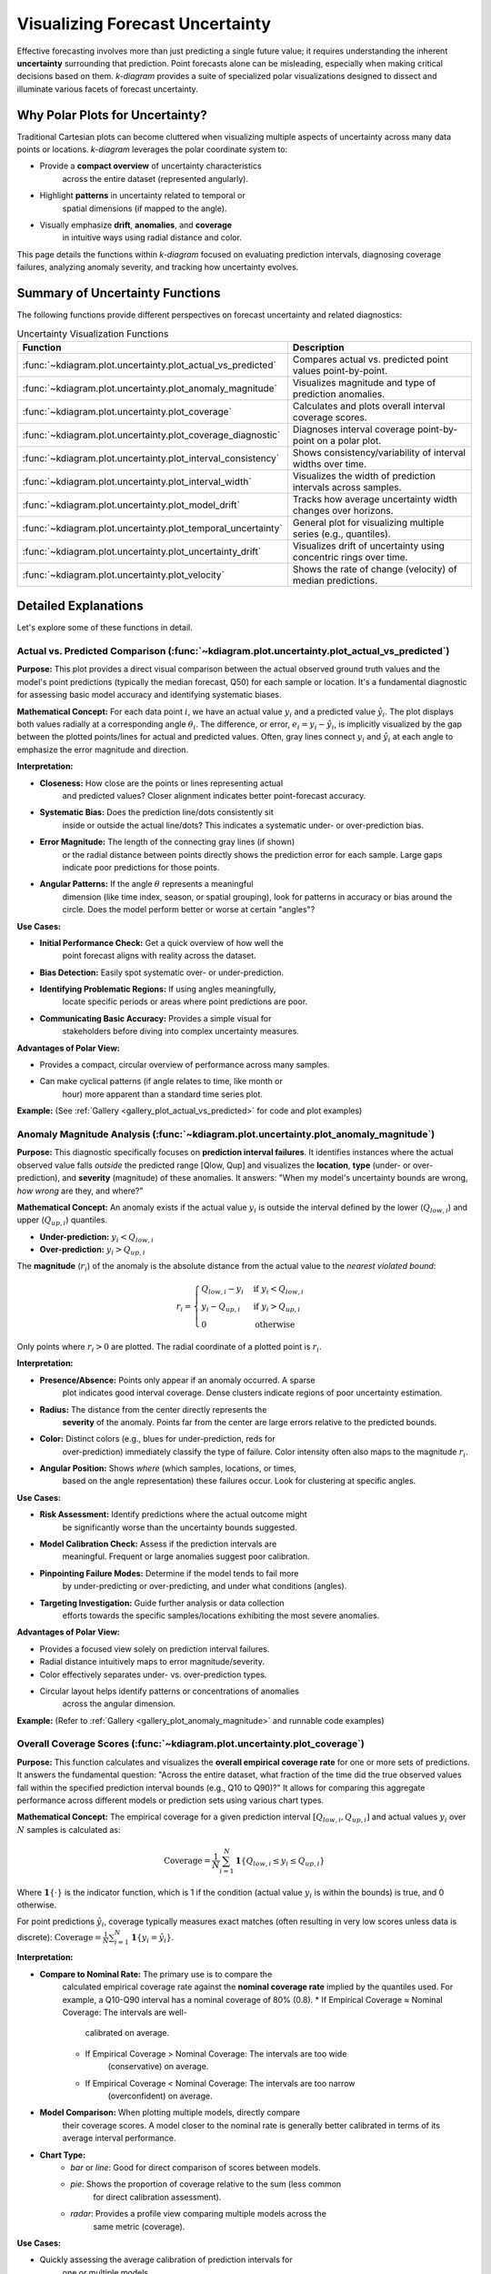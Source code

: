 .. _userguide_uncertainty:

=======================================
Visualizing Forecast Uncertainty
=======================================

Effective forecasting involves more than just predicting a single future
value; it requires understanding the inherent **uncertainty** surrounding
that prediction. Point forecasts alone can be misleading, especially
when making critical decisions based on them. `k-diagram` provides a
suite of specialized polar visualizations designed to dissect and
illuminate various facets of forecast uncertainty.

Why Polar Plots for Uncertainty?
------------------------------------

Traditional Cartesian plots can become cluttered when visualizing
multiple aspects of uncertainty across many data points or locations.
`k-diagram` leverages the polar coordinate system to:

* Provide a **compact overview** of uncertainty characteristics
    across the entire dataset (represented angularly).
* Highlight **patterns** in uncertainty related to temporal or
    spatial dimensions (if mapped to the angle).
* Visually emphasize **drift**, **anomalies**, and **coverage**
    in intuitive ways using radial distance and color.

This page details the functions within `k-diagram` focused on
evaluating prediction intervals, diagnosing coverage failures,
analyzing anomaly severity, and tracking how uncertainty evolves.

Summary of Uncertainty Functions
--------------------------------

The following functions provide different perspectives on forecast
uncertainty and related diagnostics:

.. list-table:: Uncertainty Visualization Functions
   :widths: 40 60
   :header-rows: 1

   * - Function
     - Description
   * - :func:`~kdiagram.plot.uncertainty.plot_actual_vs_predicted`
     - Compares actual vs. predicted point values point-by-point.
   * - :func:`~kdiagram.plot.uncertainty.plot_anomaly_magnitude`
     - Visualizes magnitude and type of prediction anomalies.
   * - :func:`~kdiagram.plot.uncertainty.plot_coverage`
     - Calculates and plots overall interval coverage scores.
   * - :func:`~kdiagram.plot.uncertainty.plot_coverage_diagnostic`
     - Diagnoses interval coverage point-by-point on a polar plot.
   * - :func:`~kdiagram.plot.uncertainty.plot_interval_consistency`
     - Shows consistency/variability of interval widths over time.
   * - :func:`~kdiagram.plot.uncertainty.plot_interval_width`
     - Visualizes the width of prediction intervals across samples.
   * - :func:`~kdiagram.plot.uncertainty.plot_model_drift`
     - Tracks how average uncertainty width changes over horizons.
   * - :func:`~kdiagram.plot.uncertainty.plot_temporal_uncertainty`
     - General plot for visualizing multiple series (e.g., quantiles).
   * - :func:`~kdiagram.plot.uncertainty.plot_uncertainty_drift`
     - Visualizes drift of uncertainty using concentric rings over time.
   * - :func:`~kdiagram.plot.uncertainty.plot_velocity`
     - Shows the rate of change (velocity) of median predictions.


Detailed Explanations
---------------------

Let's explore some of these functions in detail.

.. _ug_actual_vs_predicted:

Actual vs. Predicted Comparison (:func:`~kdiagram.plot.uncertainty.plot_actual_vs_predicted`)
~~~~~~~~~~~~~~~~~~~~~~~~~~~~~~~~~~~~~~~~~~~~~~~~~~~~~~~~~~~~~~~~~~~~~~~~~~~~~~~~~~~~~~~~~~~~~~~~~~~~

**Purpose:**
This plot provides a direct visual comparison between the actual
observed ground truth values and the model's point predictions
(typically the median forecast, Q50) for each sample or location.
It's a fundamental diagnostic for assessing basic model accuracy and
identifying systematic biases.

**Mathematical Concept:**
For each data point :math:`i`, we have an actual value :math:`y_i` and a
predicted value :math:`\hat{y}_i`. The plot displays both values radially
at a corresponding angle :math:`\theta_i`. The difference, or error,
:math:`e_i = y_i - \hat{y}_i`, is implicitly visualized by the gap
between the plotted points/lines for actual and predicted values. Often,
gray lines connect :math:`y_i` and :math:`\hat{y}_i` at each angle to
emphasize the error magnitude and direction.

**Interpretation:**

* **Closeness:** How close are the points or lines representing actual
    and predicted values? Closer alignment indicates better point-forecast
    accuracy.
* **Systematic Bias:** Does the prediction line/dots consistently sit
    inside or outside the actual line/dots? This indicates a systematic
    under- or over-prediction bias.
* **Error Magnitude:** The length of the connecting gray lines (if shown)
    or the radial distance between points directly shows the prediction
    error for each sample. Large gaps indicate poor predictions for those
    points.
* **Angular Patterns:** If the angle :math:`\theta` represents a meaningful
    dimension (like time index, season, or spatial grouping), look for
    patterns in accuracy or bias around the circle. Does the model perform
    better or worse at certain "angles"?

**Use Cases:**

* **Initial Performance Check:** Get a quick overview of how well the
    point forecast aligns with reality across the dataset.
* **Bias Detection:** Easily spot systematic over- or under-prediction.
* **Identifying Problematic Regions:** If using angles meaningfully,
    locate specific periods or areas where point predictions are poor.
* **Communicating Basic Accuracy:** Provides a simple visual for
    stakeholders before diving into complex uncertainty measures.

**Advantages of Polar View:**

* Provides a compact, circular overview of performance across many samples.
* Can make cyclical patterns (if angle relates to time, like month or
    hour) more apparent than a standard time series plot.

**Example:**
(See :ref:`Gallery <gallery_plot_actual_vs_predicted>` for code and plot examples)

.. _ug_anomaly_magnitude:

Anomaly Magnitude Analysis (:func:`~kdiagram.plot.uncertainty.plot_anomaly_magnitude`)
~~~~~~~~~~~~~~~~~~~~~~~~~~~~~~~~~~~~~~~~~~~~~~~~~~~~~~~~~~~~~~~~~~~~~~~~~~~~~~~~~~~~~~~~~

**Purpose:**
This diagnostic specifically focuses on **prediction interval failures**.
It identifies instances where the actual observed value falls *outside*
the predicted range [Qlow, Qup] and visualizes the **location**, **type**
(under- or over-prediction), and **severity** (magnitude) of these
anomalies. It answers: "When my model's uncertainty bounds are wrong,
*how wrong* are they, and where?"

**Mathematical Concept:**
An anomaly exists if the actual value :math:`y_i` is outside the
interval defined by the lower (:math:`Q_{low,i}`) and upper
(:math:`Q_{up,i}`) quantiles.

* **Under-prediction:** :math:`y_i < Q_{low,i}`
* **Over-prediction:** :math:`y_i > Q_{up,i}`

The **magnitude** (:math:`r_i`) of the anomaly is the absolute distance
from the actual value to the *nearest violated bound*:

.. math::

   r_i =
   \begin{cases}
     Q_{low,i} - y_i & \text{if } y_i < Q_{low,i} \\
     y_i - Q_{up,i} & \text{if } y_i > Q_{up,i} \\
     0              & \text{otherwise}
   \end{cases}

Only points where :math:`r_i > 0` are plotted. The radial coordinate of
a plotted point is :math:`r_i`.

**Interpretation:**

* **Presence/Absence:** Points only appear if an anomaly occurred. A sparse
    plot indicates good interval coverage. Dense clusters indicate regions
    of poor uncertainty estimation.
* **Radius:** The distance from the center directly represents the
    **severity** of the anomaly. Points far from the center are large
    errors relative to the predicted bounds.
* **Color:** Distinct colors (e.g., blues for under-prediction, reds for
    over-prediction) immediately classify the type of failure. Color
    intensity often also maps to the magnitude :math:`r_i`.
* **Angular Position:** Shows *where* (which samples, locations, or times,
    based on the angle representation) these failures occur. Look for
    clustering at specific angles.

**Use Cases:**

* **Risk Assessment:** Identify predictions where the actual outcome might
    be significantly worse than the uncertainty bounds suggested.
* **Model Calibration Check:** Assess if the prediction intervals are
    meaningful. Frequent or large anomalies suggest poor calibration.
* **Pinpointing Failure Modes:** Determine if the model tends to fail more
    by under-predicting or over-predicting, and under what conditions
    (angles).
* **Targeting Investigation:** Guide further analysis or data collection
    efforts towards the specific samples/locations exhibiting the most
    severe anomalies.

**Advantages of Polar View:**

* Provides a focused view solely on prediction interval failures.
* Radial distance intuitively maps to error magnitude/severity.
* Color effectively separates under- vs. over-prediction types.
* Circular layout helps identify patterns or concentrations of anomalies
    across the angular dimension.

**Example:**
(Refer to :ref:`Gallery <gallery_plot_anomaly_magnitude>` and runnable code examples)


.. raw:: html

   <hr>


.. _ug_coverage:

Overall Coverage Scores (:func:`~kdiagram.plot.uncertainty.plot_coverage`)
~~~~~~~~~~~~~~~~~~~~~~~~~~~~~~~~~~~~~~~~~~~~~~~~~~~~~~~~~~~~~~~~~~~~~~~~~~~~~~~

**Purpose:**
This function calculates and visualizes the **overall empirical
coverage rate** for one or more sets of predictions. It answers the
fundamental question: "Across the entire dataset, what fraction of the
time did the true observed values fall within the specified prediction
interval bounds (e.g., Q10 to Q90)?" It allows for comparing this
aggregate performance across different models or prediction sets using
various chart types.

**Mathematical Concept:**
The empirical coverage for a given prediction interval
:math:`[Q_{low,i}, Q_{up,i}]` and actual values :math:`y_i` over
:math:`N` samples is calculated as:

.. math::

   \text{Coverage} = \frac{1}{N} \sum_{i=1}^{N} \mathbf{1}\{Q_{low,i} \le y_i \le Q_{up,i}\}

Where :math:`\mathbf{1}\{\cdot\}` is the indicator function, which is 1
if the condition (actual value :math:`y_i` is within the bounds) is
true, and 0 otherwise.

For point predictions :math:`\hat{y}_i`, coverage typically measures
exact matches (often resulting in very low scores unless data is
discrete): :math:`\text{Coverage} = \frac{1}{N} \sum_{i=1}^{N} \mathbf{1}\{y_i = \hat{y}_i\}`.

**Interpretation:**

* **Compare to Nominal Rate:** The primary use is to compare the
    calculated empirical coverage rate against the **nominal coverage rate**
    implied by the quantiles used. For example, a Q10-Q90 interval has a
    nominal coverage of 80% (0.8).
    * If Empirical Coverage ≈ Nominal Coverage: The intervals are well-
        calibrated on average.
    * If Empirical Coverage > Nominal Coverage: The intervals are too wide
        (conservative) on average.
    * If Empirical Coverage < Nominal Coverage: The intervals are too narrow
        (overconfident) on average.
* **Model Comparison:** When plotting multiple models, directly compare
    their coverage scores. A model closer to the nominal rate is generally
    better calibrated in terms of its average interval performance.
* **Chart Type:**
    * `bar` or `line`: Good for direct comparison of scores between models.
    * `pie`: Shows the proportion of coverage relative to the sum (less common
        for direct calibration assessment).
    * `radar`: Provides a profile view comparing multiple models across the
        same metric (coverage).

**Use Cases:**

* Quickly assessing the average calibration of prediction intervals for
    one or multiple models.
* Comparing the overall reliability of uncertainty estimates from different
    forecasting methods.
* Summarizing interval performance for reporting.

**Advantages:**

* Provides a single, easily interpretable summary statistic for average
    interval performance per model.
* Offers multiple visualization options (`kind` parameter) for flexible
    comparison.

**Example:**
(See :ref:`Gallery <gallery_plot_overall_coverage>` for code and plot examples)

.. _ug_coverage_diagnostic:

Point-wise Coverage Diagnostic (:func:`~kdiagram.plot.uncertainty.plot_coverage_diagnostic`)
~~~~~~~~~~~~~~~~~~~~~~~~~~~~~~~~~~~~~~~~~~~~~~~~~~~~~~~~~~~~~~~~~~~~~~~~~~~~~~~~~~~~~~~~~~~~~~~

**Purpose:**
While :func:`~kdiagram.plot.uncertainty.plot_coverage` gives an overall
average, this function provides a **granular, point-by-point diagnostic**
of prediction interval coverage on a polar plot. It visualizes *where*
(at which specific sample, location, or time, represented angularly)
the prediction intervals succeeded or failed to capture the actual value.

**Mathematical Concept:**
For each data point :math:`i`, a binary coverage indicator :math:`c_i` is
calculated:

.. math::

   c_i = \mathbf{1}\{Q_{low,i} \le y_i \le Q_{up,i}\}

Each point :math:`i` is then plotted at an angle :math:`\theta_i`
(determined by its index or an optional feature) and a **radius**
:math:`r_i = c_i`. This means:

* Covered points (:math:`c_i=1`) are plotted at radius **1**.
* Uncovered points (:math:`c_i=0`) are plotted at radius **0**.

The plot also typically shows the overall coverage rate
:math:`\bar{c} = \frac{1}{N} \sum c_i` as a prominent reference circle.

**Interpretation:**

* **Radial Position:** Instantly separates successes (radius 1) from
    failures (radius 0).
* **Angular Clusters:** Look for clusters of points at radius 0. Such
    clusters indicate specific regions, times, or conditions (depending on
    what the angle represents) where the model's prediction intervals
    systematically fail. Randomly scattered points at radius 0 suggest less
    systematic issues.
* **Average Coverage Line:** The solid circular line drawn at radius
    :math:`\bar{c}` represents the overall empirical coverage rate. Compare
    its position to:
    * The nominal coverage rate (e.g., 0.8 for an 80% interval).
    * Reference grid lines (often shown at 0.2, 0.4, 0.6, 0.8, 1.0).
* **Background Gradient (Optional):** If enabled, the shaded gradient
    extending from the center to the average coverage line provides a strong
    visual cue for the overall performance level.
* **Point/Bar Color:** Color (e.g., green for covered, red for uncovered
    using the default 'RdYlGn' cmap) reinforces the binary status.

**Use Cases:**

* **Diagnosing Coverage Failures:** Go beyond the average rate to see
    *where* and *how often* intervals fail.
* **Identifying Systematic Issues:** Detect if failures are concentrated
    in specific segments of the data (angles).
* **Visual Calibration Assessment:** Provides a more intuitive feel for
    calibration than just a single number. Is the coverage rate met because
    most points are covered, or are there many failures balanced by overly
    wide intervals elsewhere?
* **Debugging Model Uncertainty:** Pinpoint areas needing improved
    uncertainty quantification.

**Advantages (Polar Context):**

* Excellent for visualizing the status of many points compactly.
* The radial mapping (0 or 1) provides a very clear visual separation
    of coverage success/failure.
* Angular clustering of failures is easily identifiable.
* The average coverage line acts as an immediate visual benchmark against
    the plot boundaries (0 and 1) and reference grid lines.

**Example:**
(See :ref:`Gallery <gallery_plot_coverage_diagnostic>` or function docstring for code and plot examples)

.. _ug_interval_consistency:

Interval Width Consistency (:func:`~kdiagram.plot.uncertainty.plot_interval_consistency`)
~~~~~~~~~~~~~~~~~~~~~~~~~~~~~~~~~~~~~~~~~~~~~~~~~~~~~~~~~~~~~~~~~~~~~~~~~~~~~~~~~~~~~~~~~~~

**Purpose:**
This plot analyzes the **temporal stability** of the predicted
uncertainty range. It visualizes how much the **width** of the
prediction interval (:math:`Q_{up} - Q_{low}`) fluctuates for each
location or sample across multiple time steps or forecast horizons.
It answers: "Are the model's uncertainty estimates stable over time for
a given location, or do they vary wildly?"

**Mathematical Concept:**
For each location/sample :math:`j`, the interval width is calculated
for each available time step :math:`t`:

.. math::

   w_{j,t} = Q_{up,j,t} - Q_{low,j,t}

The plot then visualizes the *variability* of these widths :math:`w_{j,t}`
over the time steps :math:`t` for each location :math:`j`. The radial
coordinate :math:`r_j` typically represents either:

1.  **Standard Deviation:** :math:`r_j = \sigma_t(w_{j,t})` - Measures the
    absolute variability of the width.
2.  **Coefficient of Variation (CV):** :math:`r_j = \frac{\sigma_t(w_{j,t})}{\mu_t(w_{j,t})}`
    - Measures the relative variability (standard deviation relative to the
    mean width). Set via the ``use_cv=True`` parameter.

Each location :math:`j` is plotted at an angle :math:`\theta_j` (based
on index) and radius :math:`r_j`. The color of the point often represents
the *average median prediction* :math:`\mu_t(Q_{50,j,t})` across the time
steps, providing context.

**Interpretation:**

* **Radius:** Points far from the center indicate locations where the
    prediction interval width is **inconsistent** or varies significantly
    across the different time steps/horizons considered. Points near the
    center have stable interval width predictions over time.
* **CV vs. Standard Deviation (`use_cv`):**
    * If `use_cv=False` (default), radius shows *absolute* standard
        deviation. A large radius means large absolute fluctuations in width.
    * If `use_cv=True`, radius shows *relative* variability (CV). A large
        radius means the width fluctuates significantly *compared to its
        average width*. This helps compare consistency across locations that
        might have very different average interval widths.
* **Color (Context):** If `q50_cols` are provided, color typically shows
    the average Q50 value. This helps answer questions like: "Does high
    inconsistency (large radius) tend to occur in locations with high or low
    average predicted values?"
* **Angular Clusters:** Clusters of points with high/low radius might indicate
    spatial patterns in the stability of uncertainty predictions.

**Use Cases:**

* **Assessing Model Reliability Over Time:** Identify locations where
    uncertainty estimates are unstable across forecast horizons.
* **Diagnosing Temporal Effects:** Understand if interval predictions
    become more or less variable further into the future.
* **Comparing Relative vs. Absolute Stability:** Use `use_cv` to
    distinguish between large absolute fluctuations and large relative
    fluctuations.
* **Identifying Locations for Scrutiny:** Points with high inconsistency
    might warrant further investigation into why the uncertainty estimate
    is so variable for those locations/conditions.

**Advantages (Polar Context):**

* Compactly displays the consistency profile across many locations.
* Radial distance provides an intuitive measure of inconsistency
    (variability).
* Allows visual identification of clusters based on consistency levels.
* Color adds valuable context about the average prediction level associated
    with different consistency levels.

**Example:**
(See :ref:`Gallery <gallery_plot_interval_consistency>` or function docstring for code and plot examples)

.. raw:: html

   <hr>

.. _ug_interval_width:

Prediction Interval Width Visualization (:func:`~kdiagram.plot.uncertainty.plot_interval_width`)
~~~~~~~~~~~~~~~~~~~~~~~~~~~~~~~~~~~~~~~~~~~~~~~~~~~~~~~~~~~~~~~~~~~~~~~~~~~~~~~~~~~~~~~~~~~~~~~~~

**Purpose:**
This function creates a polar scatter plot focused solely on the
**magnitude of predicted uncertainty**. It visualizes the **width** of
the prediction interval (:math:`Q_{up} - Q_{low}`) for each individual
sample or location, typically at a single snapshot in time or for a
specific forecast horizon. It answers: "How wide is the predicted
uncertainty range for each point in my dataset?"

**Mathematical Concept:**
For each data point :math:`i`, the interval width is calculated:

.. math::

   w_i = Q_{up,i} - Q_{low,i}

The point is plotted at an angle :math:`\theta_i` (based on index) and a
**radius** :math:`r_i = w_i`. Optionally, a third variable :math:`z_i`
from a specified ``z_col`` can determine the color of the point; otherwise,
the color typically represents the width :math:`w_i` itself.

**Interpretation:**

* **Radius:** The radial distance directly corresponds to the width of
    the prediction interval. Points far from the center represent samples
    with high predicted uncertainty (wide intervals). Points near the
    center have low predicted uncertainty (narrow intervals).
* **Color (with `z_col`):** If a ``z_col`` (e.g., the median prediction
    Q50, or the actual value) is provided, the color allows you to see how
    interval width relates to that variable. For example, are wider
    intervals (larger radius) associated with higher or lower median
    predictions (color)?
* **Color (without `z_col`):** If no ``z_col`` is given, color usually
    maps to the width itself, reinforcing the radial information.
* **Angular Patterns:** Look for regions around the circle (representing
    subsets of data based on index order or a future `theta_col`
    implementation) that exhibit consistently high or low interval widths.

**Use Cases:**

* Identifying samples or locations with the largest/smallest predicted
    uncertainty ranges at a specific time/horizon.
* Visualizing the overall distribution of uncertainty magnitudes across
    the dataset.
* Exploring potential relationships between uncertainty width and other
    factors (e.g., input features, predicted value magnitude) by using
    the ``z_col`` option.
* Assessing if uncertainty is relatively uniform or highly variable
    across samples.

**Advantages (Polar Context):**

* Provides a compact overview of uncertainty magnitude for many points.
* The radial distance offers a direct, intuitive mapping for interval
    width.
* Facilitates the visual identification of angular patterns or clusters
    related to uncertainty levels.
* Allows simultaneous visualization of location (angle), uncertainty
    width (radius), and a third variable (color via ``z_col``).

**Example:**
(See :ref:`Gallery <gallery_plot_interval_width>` or function docstring for code and plot examples)

.. _ug_model_drift:

Model Forecast Drift (:func:`~kdiagram.plot.uncertainty.plot_model_drift`)
~~~~~~~~~~~~~~~~~~~~~~~~~~~~~~~~~~~~~~~~~~~~~~~~~~~~~~~~~~~~~~~~~~~~~~~~~~~~

**Purpose:**
This visualization focuses on **model degradation over forecast
horizons**. It creates a polar *bar* chart to show how the *average*
prediction uncertainty (specifically, the mean interval width
:math:`\mathbb{E}[Q_{up} - Q_{low}]`) changes as the forecast lead time
increases. It helps diagnose *concept drift* or *model aging* effects
related to uncertainty.

**Mathematical Concept:**
For each distinct forecast horizon :math:`h` (e.g., 1-step ahead, 2-steps
ahead), the average interval width across all :math:`N` samples is
calculated:

.. math::

   \bar{w}_h = \frac{1}{N} \sum_{j=1}^{N} (Q_{up,j,h} - Q_{low,j,h})

Each horizon :math:`h` is assigned a distinct angle :math:`\theta_h` on
the polar plot. A bar is drawn at this angle with a height (radius)
proportional to the average width :math:`\bar{w}_h`. The color of the
bar typically also reflects this average width, or potentially another
aggregated metric for that horizon if ``color_metric_cols`` is used.

**Interpretation:**

* **Radial Growth:** The key aspect is the change in bar height (radius)
    as the angle (horizon) progresses. A noticeable increase in radius for
    later horizons indicates that, on average, the model's prediction
    intervals widen significantly as it forecasts further into the future.
    This signifies increasing uncertainty or *model drift*.
* **Bar Height Comparison:** Directly compare the heights of bars for
    different horizons to quantify the average increase in uncertainty.
    Annotations usually display the exact average width :math:`\bar{w}_h`
    for each horizon.
* **Stability:** Bars of relatively similar height across horizons suggest
    that the model's average uncertainty level is stable over the forecast
    lead times considered.

**Use Cases:**

* **Detecting Model Degradation:** Identify if forecast uncertainty grows
    unacceptably large at longer lead times.
* **Assessing Forecast Reliability Horizon:** Determine the practical
    limit of how far ahead the model provides reasonably certain forecasts.
* **Informing Retraining Strategy:** Significant drift might indicate the
    need for more frequent model retraining or incorporating features that
    capture evolving dynamics.
* **Comparing Model Stability:** Generate plots for different models to
    compare how their uncertainty characteristics drift over time.

**Advantages (Polar Context):**

* The polar bar chart format makes the "outward drift" of average
    uncertainty across increasing horizons (angles) very intuitive to grasp.
* Provides a concise summary comparing average uncertainty levels across
    multiple forecast lead times.

**Example:**
(See :ref:`Gallery <gallery_plot_model_drift>` or function docstring for code and plot examples)

.. _ug_temporal_uncertainty:

General Polar Series Visualization (:func:`~kdiagram.plot.uncertainty.plot_temporal_uncertainty`)
~~~~~~~~~~~~~~~~~~~~~~~~~~~~~~~~~~~~~~~~~~~~~~~~~~~~~~~~~~~~~~~~~~~~~~~~~~~~~~~~~~~~~~~~~~~~~~~~~~~

**Purpose:**
This is a **general-purpose** polar scatter plot utility within the
uncertainty module, designed for visualizing and comparing **multiple
data series** (columns from a DataFrame) simultaneously. While flexible,
a common application in uncertainty analysis is to plot different quantile
predictions (e.g., Q10, Q50, Q90) for the *same* forecast horizon to
visualize the **uncertainty spread** at that specific point in time across
all samples.

**Mathematical Concept:**
For each data series :math:`k` (corresponding to a column in ``q_cols``)
and each sample :math:`i`, the value :math:`v_{i,k}` is plotted at an
angle :math:`\theta_i` (based on index) and radius :math:`r_{i,k} = v_{i,k}`.

If ``normalize=True``, each series :math:`k` is independently scaled
to the range [0, 1] before plotting using min-max scaling:
:math:`r_{i,k} = (v_{i,k} - \min_j(v_{j,k})) / (\max_j(v_{j,k}) - \min_j(v_{j,k}))`.
Each series :math:`k` is assigned a distinct color.

**Interpretation:**

* **Series Comparison:** Observe the relative radial positions of points
    belonging to different series (colors) at the same angle.
* **Uncertainty Spread (Quantile Use Case):** When plotting Q10, Q50,
    and Q90 for a single horizon:
    * The **radial distance** between the points for Q10 (e.g., blue) and
        Q90 (e.g., red) at a specific angle represents the **interval width**
        (uncertainty) for that sample.
    * Look for how this spread varies around the circle (across samples).
    * The position of the Q50 points (e.g., green) shows the central tendency
        relative to the bounds.
* **Normalization Effect:** If ``normalize=True``, the plot emphasizes the
    *relative shapes* and *overlap* of the series, regardless of their
    original scales. This is useful for comparing patterns but loses
    information about absolute magnitudes. If ``normalize=False``, the
    radial axis reflects the actual data values.
* **Angular Patterns:** Observe if specific series tend to be higher or lower
    at certain angles (samples/locations).

**Use Cases:**

* **Visualizing Uncertainty Intervals:** Plot Qlow, Qmid, Qup for a *single*
    time step/horizon to see the uncertainty band across samples.
* **Comparing Multiple Models:** Plot the point predictions (e.g., Q50)
    from several different models to compare their outputs side-by-side.
* **Plotting Related Variables:** Visualize any set of related numerical
    columns from your DataFrame in a polar layout.

**Advantages (Polar Context):**

* Allows overlaying multiple related data series in a single, compact plot.
* Effective for visualizing the *spread* or *range* between different
    series (like quantiles) at each angular position.
* Normalization option facilitates shape comparison for series with
    different scales.
* Can reveal shared cyclical patterns among the plotted series.

**Example:**
(See :ref:`Gallery <gallery_plot_temporal_uncertainty>` or function docstring for code and plot examples)

.. raw:: html

   <hr>


.. _ug_uncertainty_drift:

Multi-Time Uncertainty Drift Rings (:func:`~kdiagram.plot.uncertainty.plot_uncertainty_drift`)
~~~~~~~~~~~~~~~~~~~~~~~~~~~~~~~~~~~~~~~~~~~~~~~~~~~~~~~~~~~~~~~~~~~~~~~~~~~~~~~~~~~~~~~~~~~~~~~~

**Purpose:**
This plot offers a dynamic view of how the **spatial pattern of
prediction uncertainty** (interval width) evolves across **multiple time
steps** (e.g., years) for all locations simultaneously. Unlike
:func:`~kdiagram.plot.uncertainty.plot_model_drift`, which averages
across locations for each horizon, this function plots each time step
as a distinct **concentric ring**, allowing direct comparison of the
uncertainty "map" at different times.

**Mathematical Concept:**
For each location :math:`j` and time step :math:`t`, the interval width
is calculated: :math:`w_{j,t} = Q_{up,j,t} - Q_{low,j,t}`. These widths
are typically **normalized globally** across all locations and times:
:math:`w'_{j,t} = w_{j,t} / \max_{j',t'}(w_{j',t'})`.

Each location :math:`j` corresponds to an angle :math:`\theta_j`. For a
given time step :math:`t`, the radius :math:`r_{j,t}` for location
:math:`j` is determined by a base offset for that ring plus the scaled
normalized width:

.. math::

   r_{j,t} = R_t + H \cdot w'_{j,t}

Where :math:`R_t` is the base radius for ring :math:`t` (increasing
with time, controlled by ``base_radius``) and :math:`H` is a scaling
factor (``band_height``) controlling the visual impact of the width.
Each ring :math:`t` receives a distinct color from the specified
``cmap``.

**Interpretation:**

* **Concentric Rings:** Each colored ring represents a specific time
    step, with inner rings typically corresponding to earlier times and
    outer rings to later times.
* **Ring Shape & Radius Variations:** The deviations of a single ring
    from a perfect circle show the spatial variability of uncertainty
    *at that specific time step*. Points on a ring that bulge outwards
    represent locations with higher relative uncertainty (wider intervals)
    at that time.
* **Comparing Rings:** Examine how the overall radius and "bumpiness"
    change from inner rings (earlier times) to outer rings (later times).
    If outer rings are consistently larger or more irregular, it suggests
    that uncertainty generally increases and/or becomes more spatially
    variable over time.
* **Angular Patterns:** Trace specific angles (locations) across multiple
    rings. Does the radius consistently increase (growing uncertainty at
    that location)? Is it consistently large or small (persistently
    high/low uncertainty location)?

**Use Cases:**

* Tracking the **full spatial pattern** of uncertainty as it evolves
    over multiple forecast periods.
* Identifying specific locations where uncertainty grows or shrinks most
    dramatically over time.
* Comparing the uncertainty landscape between different forecast horizons
    (e.g., visualizing the difference in uncertainty patterns between a
    1-year and a 5-year forecast).
* Complementing :func:`~kdiagram.plot.uncertainty.plot_model_drift` by
    showing detailed spatial variations instead of just the average trend.

**Advantages (Polar Context):**

* Uniquely effective at overlaying multiple temporal snapshots of the
    uncertainty field in a single, comparative view.
* Concentric rings provide clear visual separation between time steps.
* Radial variations within each ring clearly highlight spatial differences
    in relative uncertainty at that time.
* Color coding aids in distinguishing and tracking specific time steps.

**Example:**
(See :ref:`Gallery <gallery_plot_uncertainty_drift>` or function docstring for code and plot examples)

.. _ug_velocity:

Prediction Velocity Visualization (:func:`~kdiagram.plot.uncertainty.plot_velocity`)
~~~~~~~~~~~~~~~~~~~~~~~~~~~~~~~~~~~~~~~~~~~~~~~~~~~~~~~~~~~~~~~~~~~~~~~~~~~~~~~~~~~~~~

**Purpose:**
This plot visualizes the **rate of change**, or **velocity**, of the
central forecast prediction (typically the median, Q50) over consecutive
time periods for each individual location or sample. It helps understand
the predicted dynamics of the phenomenon being forecast, answering: "How
fast is the predicted median value changing from one period to the next
at each location?"

**Mathematical Concept:**
For each location :math:`j`, the change in the median prediction between
consecutive time steps :math:`t` and :math:`t-1` is calculated:
:math:`\Delta Q_{50,j,t} = Q_{50,j,t} - Q_{50,j,t-1}`. The average velocity
for location :math:`j` over all time steps is the mean of these changes:

.. math::

   v_j = \mathbb{E}_t [ \Delta Q_{50,j,t} ]

The point for location :math:`j` is plotted at angle :math:`\theta_j`
(based on index) and radius :math:`r_j = v_j`. The radius can be
normalized to [0, 1] if ``normalize=True``. The color of the point can
represent either the velocity :math:`v_j` itself, or the average
absolute magnitude of the Q50 predictions
:math:`\mathbb{E}_t [ |Q_{50,j,t}| ]` (controlled by ``use_abs_color``).

**Interpretation:**

* **Radius:** Directly represents the average velocity (rate of change)
    of the Q50 prediction.
    * Points far from the center indicate locations with **high average
        velocity** (rapidly changing predictions).
    * Points near the center indicate locations with **low average
        velocity** (stable predictions).
    * If normalized, the radius shows relative velocity across locations.
* **Color (Mapped to Velocity):** If ``use_abs_color=False``, color
    directly reflects the velocity value :math:`v_j`. Using a diverging
    colormap (like 'coolwarm') helps distinguish between positive average
    change (e.g., red/warm colors for increasing values) and negative
    average change (e.g., blue/cool colors for decreasing values).
* **Color (Mapped to Q50 Magnitude):** If ``use_abs_color=True``, color
    shows the average absolute value of the Q50 predictions themselves.
    This provides context: Is high velocity (large radius) associated
    with high or low absolute predicted values (color)?
* **Angular Patterns:** Look for clusters of points with similar radius
    (velocity) or color at specific angles, which might indicate spatial
    patterns in the predicted dynamics.

**Use Cases:**

* Identifying spatial "hotspots" where the predicted phenomenon is changing
    most rapidly.
* Locating areas of predicted stability or stagnation.
* Analyzing and visualizing the spatial distribution of predicted trends or
    rates of change.
* Contextualizing velocity with the underlying magnitude of the prediction
    (e.g., are flood level predictions rising faster in already high areas?).

**Advantages (Polar Context):**

* Provides a compact overview comparing the rate of change across many
    locations or samples.
* Radial distance gives an intuitive sense of the magnitude of change
    (velocity).
* Color adds a critical second layer of information, either directional change
    or contextual magnitude.
* Facilitates spotting spatial patterns or clusters related to the dynamics
    of the prediction.

**Example:**
(See :ref:`Gallery <gallery_plot_prediction_velocity>` or function docstring for code and plot examples)

.. raw:: html

   <hr>
